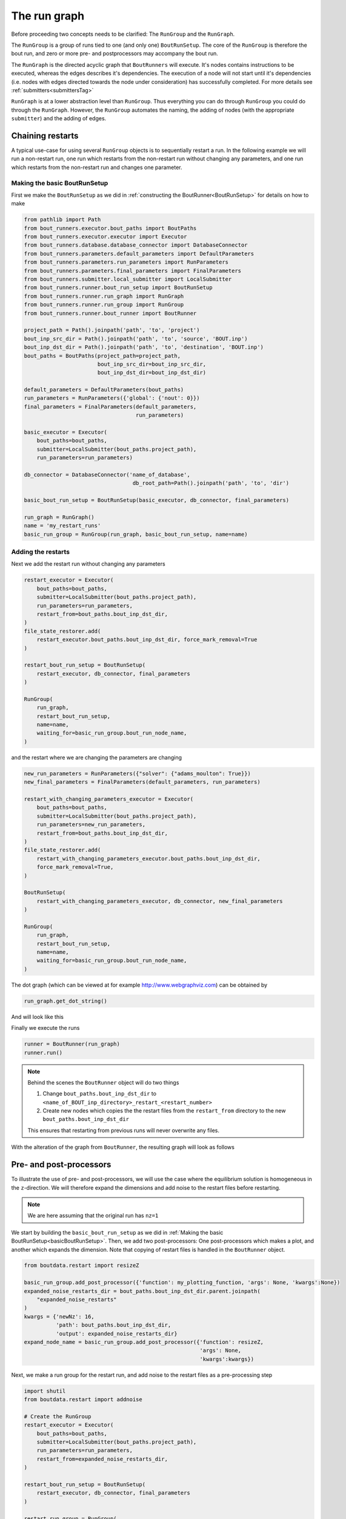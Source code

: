 .. _RunGraphTag:

The run graph
*************

Before proceeding two concepts needs to be clarified:
The ``RunGroup`` and the ``RunGraph``.

The ``RunGroup`` is a group of runs tied to one (and only one) ``BoutRunSetup``.
The core of the ``RunGroup`` is therefore the bout run, and zero or more pre- and postprocessors may accompany the bout run.

The ``RunGraph`` is the directed acyclic graph that ``BoutRunners`` will execute.
It's nodes contains instructions to be executed, whereas the edges describes it's dependencies.
The execution of a node will not start until it's dependencies (i.e. nodes with edges directed towards the node under consideration) has successfully completed.
For more details see :ref:`submitters<submittersTag>`

``RunGraph`` is at a lower abstraction level than ``RunGroup``.
Thus everything you can do through ``RunGroup`` you could do through the ``RunGraph``.
However, the ``RunGroup`` automates the naming, the adding of nodes (with the appropriate ``submitter``) and the adding of edges.

.. _ChainRestarts:

Chaining restarts
=================

A typical use-case for using several ``RunGroup`` objects is to sequentially restart a run.
In the following example we will run a non-restart run, one run which restarts from the non-restart run without changing any parameters, and one run which restarts from the non-restart run and changes one parameter.

.. _basicBoutRunSetup:

Making the basic BoutRunSetup
-----------------------------

First we make the ``BoutRunSetup`` as we did in :ref:`constructing the BoutRunner<BoutRunSetup>` for details on how to make

.. code:: python

    from pathlib import Path
    from bout_runners.executor.bout_paths import BoutPaths
    from bout_runners.executor.executor import Executor
    from bout_runners.database.database_connector import DatabaseConnector
    from bout_runners.parameters.default_parameters import DefaultParameters
    from bout_runners.parameters.run_parameters import RunParameters
    from bout_runners.parameters.final_parameters import FinalParameters
    from bout_runners.submitter.local_submitter import LocalSubmitter
    from bout_runners.runner.bout_run_setup import BoutRunSetup
    from bout_runners.runner.run_graph import RunGraph
    from bout_runners.runner.run_group import RunGroup
    from bout_runners.runner.bout_runner import BoutRunner

    project_path = Path().joinpath('path', 'to', 'project')
    bout_inp_src_dir = Path().joinpath('path', 'to', 'source', 'BOUT.inp')
    bout_inp_dst_dir = Path().joinpath('path', 'to', 'destination', 'BOUT.inp')
    bout_paths = BoutPaths(project_path=project_path,
                           bout_inp_src_dir=bout_inp_src_dir,
                           bout_inp_dst_dir=bout_inp_dst_dir)

    default_parameters = DefaultParameters(bout_paths)
    run_parameters = RunParameters({'global': {'nout': 0}})
    final_parameters = FinalParameters(default_parameters,
                                       run_parameters)

    basic_executor = Executor(
        bout_paths=bout_paths,
        submitter=LocalSubmitter(bout_paths.project_path),
        run_parameters=run_parameters)

    db_connector = DatabaseConnector('name_of_database',
                                      db_root_path=Path().joinpath('path', 'to', 'dir')

    basic_bout_run_setup = BoutRunSetup(basic_executor, db_connector, final_parameters)

    run_graph = RunGraph()
    name = 'my_restart_runs'
    basic_run_group = RunGroup(run_graph, basic_bout_run_setup, name=name)

Adding the restarts
-------------------

Next we add the restart run without changing any parameters

.. code:: python

    restart_executor = Executor(
        bout_paths=bout_paths,
        submitter=LocalSubmitter(bout_paths.project_path),
        run_parameters=run_parameters,
        restart_from=bout_paths.bout_inp_dst_dir,
    )
    file_state_restorer.add(
        restart_executor.bout_paths.bout_inp_dst_dir, force_mark_removal=True
    )

    restart_bout_run_setup = BoutRunSetup(
        restart_executor, db_connector, final_parameters
    )

    RunGroup(
        run_graph,
        restart_bout_run_setup,
        name=name,
        waiting_for=basic_run_group.bout_run_node_name,
    )

and the restart where we are changing the parameters are changing


.. code:: python

    new_run_parameters = RunParameters({"solver": {"adams_moulton": True}})
    new_final_parameters = FinalParameters(default_parameters, run_parameters)

    restart_with_changing_parameters_executor = Executor(
        bout_paths=bout_paths,
        submitter=LocalSubmitter(bout_paths.project_path),
        run_parameters=new_run_parameters,
        restart_from=bout_paths.bout_inp_dst_dir,
    )
    file_state_restorer.add(
        restart_with_changing_parameters_executor.bout_paths.bout_inp_dst_dir,
        force_mark_removal=True,
    )

    BoutRunSetup(
        restart_with_changing_parameters_executor, db_connector, new_final_parameters
    )

    RunGroup(
        run_graph,
        restart_bout_run_setup,
        name=name,
        waiting_for=basic_run_group.bout_run_node_name,
    )

The dot graph (which can be viewed at for example http://www.webgraphviz.com) can be obtained by

.. code:: python

    run_graph.get_dot_string()

And will look like this

|restart_graph|

Finally we execute the runs

.. code:: python

    runner = BoutRunner(run_graph)
    runner.run()

.. note::

    Behind the scenes the ``BoutRunner`` object will do two things

    1. Change ``bout_paths.bout_inp_dst_dir`` to ``<name_of_BOUT_inp_directory>_restart_<restart_number>``
    2. Create new nodes which copies the the restart files from the ``restart_from`` directory to the new ``bout_paths.bout_inp_dst_dir``

    This ensures that restarting from previous runs will never overwrite any files.

With the alteration of the graph from ``BoutRunner``, the resulting graph will look as follows

|restart_graph_full|

.. |restart_graph| image:: https://raw.githubusercontent.com/CELMA-project/bout_runners/master/docs/source/_static/restart_graph.png
    :alt: Graph of chained restarts

.. |restart_graph_full| image:: https://raw.githubusercontent.com/CELMA-project/bout_runners/master/docs/source/_static/restart_graph_full.png
    :alt: Graph of chained restarts with alterations from BoutRunners

Pre- and post-processors
========================

To illustrate the use of pre- and post-processors, we will use the case where the equilibrium solution is homogeneous in the ``z``-direction.
We will therefore expand the dimensions and add noise to the restart files before restarting.

.. note::

    We are here assuming that the original run has ``nz=1``


We start by building the ``basic_bout_run_setup`` as we did in :ref:`Making the basic BoutRunSetup<basicBoutRunSetup>`.
Then, we add two post-processors: One post-processors which makes a plot, and another which expands the dimension.
Note that copying of restart files is handled in the ``BoutRunner`` object.

.. code:: python

    from boutdata.restart import resizeZ

    basic_run_group.add_post_processor({'function': my_plotting_function, 'args': None, 'kwargs':None})
    expanded_noise_restarts_dir = bout_paths.bout_inp_dst_dir.parent.joinpath(
        "expanded_noise_restarts"
    )
    kwargs = {'newNz': 16,
              'path': bout_paths.bout_inp_dst_dir,
              'output': expanded_noise_restarts_dir}
    expand_node_name = basic_run_group.add_post_processor({'function': resizeZ,
                                                           'args': None,
                                                           'kwargs':kwargs})

Next, we make a run group for the restart run, and add noise to the restart files as a pre-processing step

.. code:: python

    import shutil
    from boutdata.restart import addnoise

    # Create the RunGroup
    restart_executor = Executor(
        bout_paths=bout_paths,
        submitter=LocalSubmitter(bout_paths.project_path),
        run_parameters=run_parameters,
        restart_from=expanded_noise_restarts_dir,
    )

    restart_bout_run_setup = BoutRunSetup(
        restart_executor, db_connector, final_parameters
    )

    restart_run_group = RunGroup(
        run_graph, restart_bout_run_setup, name=name
    )

    kwargs = {'path': expanded_noise_restarts_dir, 'scale': 1e-5}
    restart_run_group.add_pre_processor(
        {
            "function": return_none,
            "args": None,
            "kwargs": kwargs,
        },
        waiting_for=expand_node_name,
    )

The dot graph (which can be viewed at for example http://www.webgraphviz.com) can be obtained by

.. code:: python

    run_graph.get_dot_string()

And will look like this

|expand_graph|

Finally we execute the runs

.. code:: python

    runner = BoutRunner(run_graph)
    runner.run()

With the alteration of the graph from ``BoutRunner``, the resulting graph will look as follows

|expand_graph_full|

.. |expand_graph| image:: https://raw.githubusercontent.com/CELMA-project/bout_runners/master/docs/source/_static/expand_graph.png
    :alt: Graph of expanding restarts

.. |expand_graph_full| image:: https://raw.githubusercontent.com/CELMA-project/bout_runners/master/docs/source/_static/expand_graph_full.png
    :alt: Expand graph of chained restarts with alterations from BoutRunners

